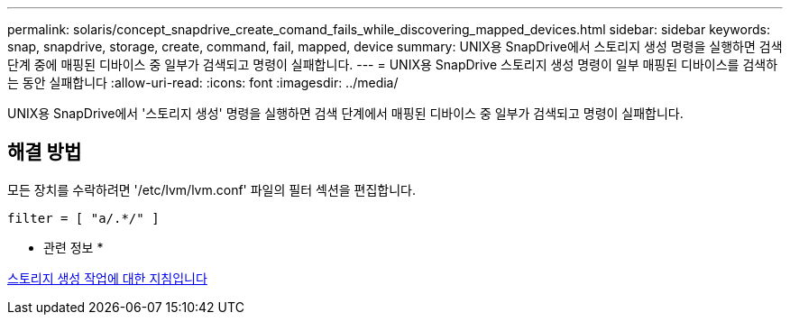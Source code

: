 ---
permalink: solaris/concept_snapdrive_create_comand_fails_while_discovering_mapped_devices.html 
sidebar: sidebar 
keywords: snap, snapdrive, storage, create, command, fail, mapped, device 
summary: UNIX용 SnapDrive에서 스토리지 생성 명령을 실행하면 검색 단계 중에 매핑된 디바이스 중 일부가 검색되고 명령이 실패합니다. 
---
= UNIX용 SnapDrive 스토리지 생성 명령이 일부 매핑된 디바이스를 검색하는 동안 실패합니다
:allow-uri-read: 
:icons: font
:imagesdir: ../media/


[role="lead"]
UNIX용 SnapDrive에서 '스토리지 생성' 명령을 실행하면 검색 단계에서 매핑된 디바이스 중 일부가 검색되고 명령이 실패합니다.



== 해결 방법

모든 장치를 수락하려면 '/etc/lvm/lvm.conf' 파일의 필터 섹션을 편집합니다.

[listing]
----
filter = [ "a/.*/" ]
----
* 관련 정보 *

xref:concept_guidelines_for_thestorage_createoperation.adoc[스토리지 생성 작업에 대한 지침입니다]

